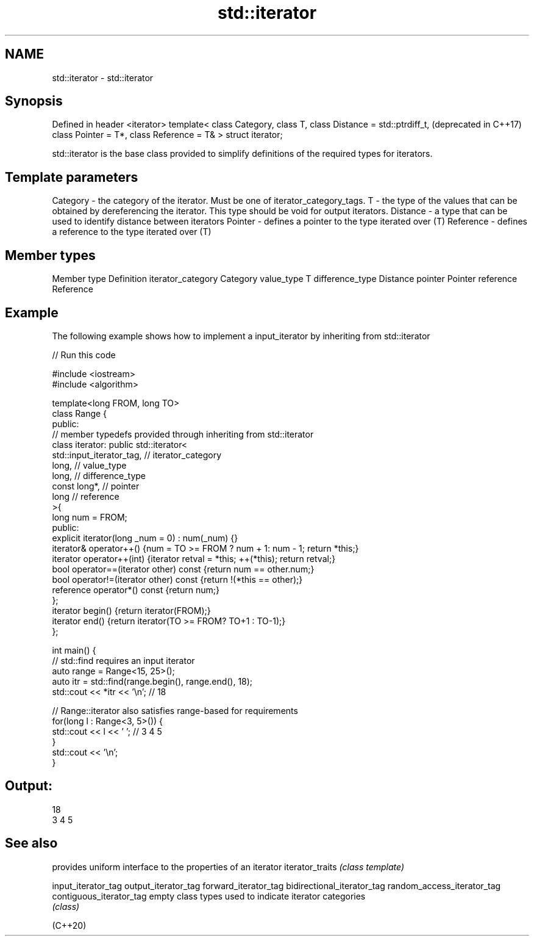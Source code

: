 .TH std::iterator 3 "2020.03.24" "http://cppreference.com" "C++ Standard Libary"
.SH NAME
std::iterator \- std::iterator

.SH Synopsis

Defined in header <iterator>
template<
class Category,
class T,
class Distance = std::ptrdiff_t,  (deprecated in C++17)
class Pointer = T*,
class Reference = T&
> struct iterator;

std::iterator is the base class provided to simplify definitions of the required types for iterators.

.SH Template parameters


Category  - the category of the iterator. Must be one of iterator_category_tags.
T         - the type of the values that can be obtained by dereferencing the iterator. This type should be void for output iterators.
Distance  - a type that can be used to identify distance between iterators
Pointer   - defines a pointer to the type iterated over (T)
Reference - defines a reference to the type iterated over (T)


.SH Member types


Member type       Definition
iterator_category Category
value_type        T
difference_type   Distance
pointer           Pointer
reference         Reference


.SH Example

The following example shows how to implement a input_iterator by inheriting from std::iterator

// Run this code

  #include <iostream>
  #include <algorithm>

  template<long FROM, long TO>
  class Range {
  public:
      // member typedefs provided through inheriting from std::iterator
      class iterator: public std::iterator<
                          std::input_iterator_tag,   // iterator_category
                          long,                      // value_type
                          long,                      // difference_type
                          const long*,               // pointer
                          long                       // reference
                                        >{
          long num = FROM;
      public:
          explicit iterator(long _num = 0) : num(_num) {}
          iterator& operator++() {num = TO >= FROM ? num + 1: num - 1; return *this;}
          iterator operator++(int) {iterator retval = *this; ++(*this); return retval;}
          bool operator==(iterator other) const {return num == other.num;}
          bool operator!=(iterator other) const {return !(*this == other);}
          reference operator*() const {return num;}
      };
      iterator begin() {return iterator(FROM);}
      iterator end() {return iterator(TO >= FROM? TO+1 : TO-1);}
  };

  int main() {
      // std::find requires an input iterator
      auto range = Range<15, 25>();
      auto itr = std::find(range.begin(), range.end(), 18);
      std::cout << *itr << '\\n'; // 18

      // Range::iterator also satisfies range-based for requirements
      for(long l : Range<3, 5>()) {
          std::cout << l << ' '; // 3 4 5
      }
      std::cout << '\\n';
  }

.SH Output:

  18
  3 4 5


.SH See also


                           provides uniform interface to the properties of an iterator
iterator_traits            \fI(class template)\fP

input_iterator_tag
output_iterator_tag
forward_iterator_tag
bidirectional_iterator_tag
random_access_iterator_tag
contiguous_iterator_tag    empty class types used to indicate iterator categories
                           \fI(class)\fP





(C++20)




